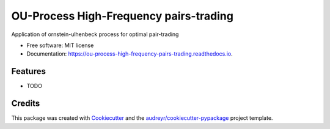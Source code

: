 =======================================
OU-Process High-Frequency pairs-trading
=======================================


.. image:: https://img.shields.io/pypi/v/ou_process_high_frequency_pairs_trading.svg
        :target: https://pypi.python.org/pypi/ou_process_high_frequency_pairs_trading

.. image:: https://img.shields.io/travis/ThotDjehuty/ou_process_high_frequency_pairs_trading.svg
        :target: https://travis-ci.com/ThotDjehuty/ou_process_high_frequency_pairs_trading

.. image:: https://readthedocs.org/projects/ou-process-high-frequency-pairs-trading/badge/?version=latest
        :target: https://ou-process-high-frequency-pairs-trading.readthedocs.io/en/latest/?version=latest
        :alt: Documentation Status




Application of ornstein-ulhenbeck process for optimal pair-trading


* Free software: MIT license
* Documentation: https://ou-process-high-frequency-pairs-trading.readthedocs.io.


Features
--------

* TODO

Credits
-------

This package was created with Cookiecutter_ and the `audreyr/cookiecutter-pypackage`_ project template.

.. _Cookiecutter: https://github.com/audreyr/cookiecutter
.. _`audreyr/cookiecutter-pypackage`: https://github.com/audreyr/cookiecutter-pypackage
